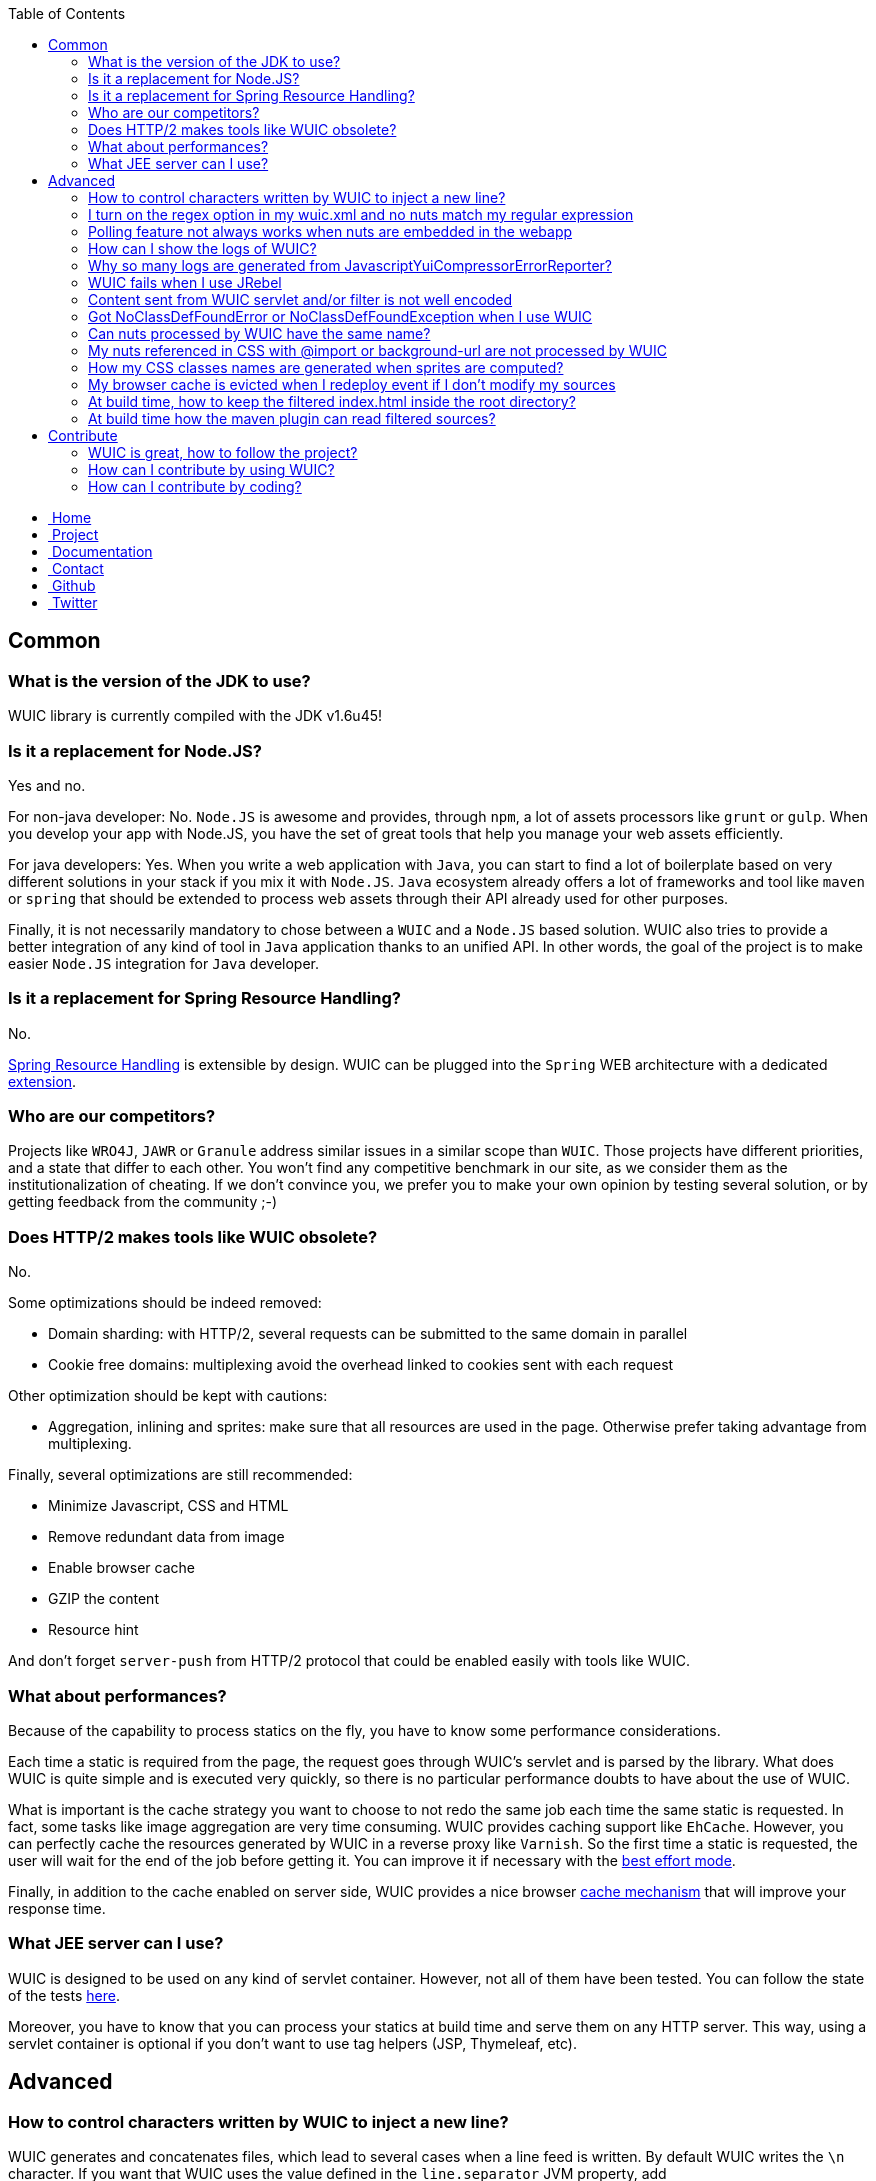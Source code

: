 :toc:

++++
    <!-- styles -->
    <link href="bootstrap/css/bootstrap.css" rel="stylesheet" />
    <link href="wiki-css/theme.css" rel="stylesheet" />
    <link href="bootstrap/css/bootstrap-responsive.css" rel="stylesheet" />
    <link href="font-awesome/css/font-awesome.css" rel="stylesheet" />

    <!-- HTML5 shim, for IE6-8 support of HTML5 elements -->
    <!--[if lt IE 9]>
    <script src="../assets/js/html5shiv.js"></script>
    <![endif]-->

    <!-- Favicon -->
    <link rel="shortcut icon" href="wiki-images/logo/favicon.ico" type="image/x-icon">
    <link rel="icon" href="wiki-images/logo/favicon.ico" type="image/x-icon">

    <div class="masthead">
        <div class="navbar">
            <div class="navbar-inner">
                <div class="container">
                    <ul class="nav" role="navigation">
                        <!-- Logo and slogan -->
                        <li><a href="index.html"><i class="icon-home"></i><span class="hidden-phone">&nbsp;Home</span></a></li>
                        <li><a href="project.html"><i class="icon-star"></i><span class="hidden-phone">&nbsp;Project</span></a></li>
                        <li class="active"><a href="wuic-documentation.html"><i class="icon-book"></i><span class="hidden-phone">&nbsp;Documentation</span></a></li>
                        <li><a href="contact.html"><i class="icon-envelope"></i><span class="hidden-phone">&nbsp;Contact</span></a></li>
                        <li><a href="https://github.com/wuic/wuic" target="_blank" title="Wuic Github"><i class="icon-github"></i><span class="hidden-phone">&nbsp;Github</span></a></li>
                        <li><a href="https://twitter.com/wuic_project" target="_blank"><i class="icon-twitter"></i><span class="hidden-phone">&nbsp;Twitter</span></a></li>
                    </ul>
                </div>
            </div>
        </div><!-- /.navbar -->
    </div>
++++

== Common

=== What is the version of the JDK to use?

WUIC library is currently compiled with the JDK v1.6u45!

=== Is it a replacement for Node.JS?

Yes and no.

For non-java developer: No. `Node.JS` is awesome and provides, through `npm`, a lot of assets processors like `grunt` or `gulp`.
When you develop your app with Node.JS, you have the set of great tools that help you manage your web assets efficiently.

For java developers: Yes.
When you write a web application with `Java`, you can start to find a lot of boilerplate based on very different solutions in your stack if you mix it with `Node.JS`.
`Java` ecosystem already offers a lot of frameworks and tool like `maven` or `spring` that should be extended to process web assets through their API already used for other purposes.

Finally, it is not necessarily mandatory to chose between a `WUIC` and a `Node.JS` based solution.
WUIC also tries to provide a better integration of any kind of tool in `Java` application thanks to an unified API.
In other words, the goal of the project is to make easier `Node.JS` integration for `Java` developer.

=== Is it a replacement for Spring Resource Handling?

No.

http://spring.io/blog/2014/07/24/spring-framework-4-1-handling-static-web-resources[Spring Resource Handling] is extensible by design.
WUIC can be plugged into the `Spring` WEB architecture with a dedicated https://github.com/wuic/wuic-extensions/tree/wuic-0.5.x-snapshot/spring[extension].

=== Who are our competitors?

Projects like `WRO4J`, `JAWR` or `Granule` address similar issues in a similar scope than `WUIC`.
Those projects have different priorities, and a state that differ to each other.
You won't find any competitive benchmark in our site, as we consider them as the institutionalization of cheating.
If we don't convince you, we prefer you to make your own opinion by testing several solution, or by getting feedback from the community ;-)

=== Does HTTP/2 makes tools like WUIC obsolete?

No.

Some optimizations should be indeed removed:

* Domain sharding: with HTTP/2, several requests can be submitted to the same domain in parallel
* Cookie free domains: multiplexing avoid the overhead linked to cookies sent with each request

Other optimization should be kept with cautions:

* Aggregation, inlining and sprites: make sure that all resources are used in the page. Otherwise prefer taking advantage from multiplexing.

Finally, several optimizations are still recommended:

* Minimize Javascript, CSS and HTML
* Remove redundant data from image
* Enable browser cache
* GZIP the content
* Resource hint

And don't forget `server-push` from HTTP/2 protocol that could be enabled easily with tools like WUIC.

=== What about performances?

Because of the capability to process statics on the fly, you have to know some performance considerations.

Each time a static is required from the page, the request goes through WUIC's servlet and is parsed by the library. What does WUIC is quite simple and is executed very quickly, so there is no particular performance doubts to have about the use of WUIC.

What is important is the cache strategy you want to choose to not redo the same job each time the same static is requested.
In fact, some tasks like image aggregation are very time consuming.
WUIC provides caching support like `EhCache`.
However, you can perfectly cache the resources generated by WUIC in a reverse proxy like `Varnish`.
So the first time a static is requested, the user will wait for the end of the job before getting it.
You can improve it if necessary with the link:reference.html#_best_effort[best effort mode].

Finally, in addition to the cache enabled on server side, WUIC provides a nice browser link:reference.html#_cache_mechanism[cache mechanism] that will improve your response time.

=== What JEE server can I use?

WUIC is designed to be used on any kind of servlet container.
However, not all of them have been tested.
You can follow the state of the tests link:reference.html#_supported_server_and_known_issues[here].

Moreover, you have to know that you can process your statics at build time and serve them on any HTTP server.
This way, using a servlet container is optional if you don't want to use tag helpers (JSP, Thymeleaf, etc).

== Advanced

=== How to control characters written by WUIC to inject a new line?

WUIC generates and concatenates files, which lead to several cases when a line feed is written.
By default WUIC writes the `\n` character.
If you want that WUIC uses the value defined in the `line.separator` JVM property, add `wuic.useSystemLineSeparator` as JVM property.

=== I turn on the regex option in my wuic.xml and no nuts match my regular expression

First of all, your regex will always be compiled by the http://docs.oracle.com/javase/6/docs/api/java/util/regex/Pattern.html[Pattern] class in the JAVA API.

However, the JAVA API won't be always used to check if a nut matches or not. In fact, the regular expression support is deeply related to the protocol used by WUIC to access the resources.

* SSH: depends on the command software used on the remote server. If it is /bin/sh, then refer to http://www.linuxmanpages.com/man1/find.1.php[find command]. If it is cmd.exe, refer to http://www.computerhope.com/dirhlp.htm[dir command]. No other command is currently supported.
* HTTP: not supported. Applying a research based on a regular expression is tricky and maybe not possible.
* Others: the http://docs.oracle.com/javase/6/docs/api/java/util/regex/Matcher.html[Matcher] in Java API will be used. Just keep in mind that test excludes the base path you configured for the DAO. For example, if your base path is `/foo/bar`, two files `/foo/image.png` and `/foo/bar/wuic/image.png` exist and your pattern is `.*wuic*.png`, then only `/foo/bar/wuic.png` will match because `/foo/image.png` is outside the base path.

=== Polling feature not always works when nuts are embedded in the webapp

Two different supports of webapp accesses are provided by WUIC: one for exploded war deployment and one for packaged deployment.

WUIC detects transparently when the war file is exploded by the server. In this case, it uses a mechanism which supports polling so update could be detected easily. However, if you deploy a packaged war without exploding it, the ServletContext does not provide real path on the file system so WUIC is not able to find it and to check the last modification date.

Take care of how you deploy your application. We encourage to use polling feature for webapp resources only for cache invalidation during development. In this context, you can use exploded mode on your local server. However, when your to production, you may deploy the packaged war without exploding it to prevent manual modifications and to guarantee the running version. This consideration does not suit the polling philosophy which considers hot redeployment. In that case, you may prefer to perform polling operations on files outside the webapp.

=== How can I show the logs of WUIC?

WUIC uses `SLF4J` as logging facade. You can refer to the `SLF4J` documentation to see how configure logs. Usually, if your log level filter strategy is based on package, keep in mind that all classes of WUIC are under the `com.github.wuic` package.

=== Why so many logs are generated from JavascriptYuiCompressorErrorReporter?

This class is an implementation of an ErrorReporter from `YUICompressor` to see every issues detected by `YUICompressor` when it processes Javascript files. It often detects a lot of warnings and, if you are ok with that, you may want to disable those logs. For instance, in `Log4J`:

[source,xml]
----
<logger name="JavascriptYuiCompressorErrorReporter">
    <level value="OFF" />
</logger>
----

=== WUIC fails when I use JRebel

On startup, WUIC checks the base path for its DAO. By default, disk based DAO will look for the root of your webapp. If you define a target in your rebel.xml that points to the root context path, the servlet context will return a bad location.

Common mistake in `rebel.xml`:

[source,xml]
----
<application>
    <web>
        <link target="/">
            <dir name="/my-project/web/src/main/webapp"></dir>
        </link>
        <link target="/">
            <dir name="/my-project/web/overlays/other"></dir>
        </link>
    </web>
</application>
----

Better:

[source,xml]
----
<application>
    <web>
        <link target="/">
            <dir name="/my-project/web/src/main/webapp"></dir>
        </link>
        <link target="/other">
            <dir name="/my-project/web/overlays/other"></dir>
        </link>
    </web>
</application>
----

=== Content sent from WUIC servlet and/or filter is not well encoded

WUIC uses the `file.encoding` JVM property value when setting charset.
Just specify the character encoding you want WUIC use to the JVM parameters.
For instance, if you use `UTF8`, you may add this:

`-Dfile.encoding=UTF-8`

=== Got NoClassDefFoundError or NoClassDefFoundException when I use WUIC

The problem is certainly related to your dependency management.
You can take a look at our link:design.html#_dependency_management[design decisions].
Keep in mind that:

* You need to explicitly declare the dependencies to `EHCache` and `YUICompressor` if you want to use the engines based on those projects.
* Some protocol supports like `FTP` and `SSH` have a dedicated module in WUIC that you need to add to your `pom.xml`

=== Can nuts processed by WUIC have the same name?

We strongly discourage it.

In fact, we don't guarantee two nuts with the same name won't create an issue, even if they are referenced by different heaps. There's many cases where names could be in conflict:

* happens when you have a nut named `foo.js` and another nut `foo.js` referenced with the `../` notation (so you have something like `../../foo.js`).
* happens when you use sprites because CSS class or Javascript property are formatted and simplified (`/bar/foo1.js` and `/foo/foo2.js` gives `foo_`).
* ...

=== My nuts referenced in CSS with @import or background-url are not processed by WUIC

First of all, WUIC won't process absolute paths because we consider they are not in the same heap as the CSS which is referencing it.
By extension, the key point for relative URL is to know if the path will be reachable by WUIC.
To build the nut with the relative path, WUIC will use the NutDao used to build the nut referencing it.

Imagine you have a CSS 'foo/bar.css' declared in a heap associated to a NutDao configured with the base path `/var/www/statics`.
To reach `bar.css`, WUIC will consider the absolute file path `/var/www/statics/foo/bar.css`.
Now, if an image `img/ref.png` is referenced by `bar.css`, WUIC will consider the absolute path relatively to to `bar.css` file so it will check `/var/www/statics/foo/img/ref.png` file path.

If the computed path does not exists, then WUIC will just log the warning and won't build the nut.

=== How my CSS classes names are generated when sprites are computed?

Naming convention is the same for both CSS and Javascript sprite usage.

In CSS, a class is created while in Javascript, a new property is added to the global constant "WUIC_SPRITE".
Both names corresponds to the concatenation of the heap ID (and not workflow ID), an underscore and the nut name.
For the nut name, the extension and the parent path are previously removed.
Because the allowed name are very constrained for CSS class names and javascript properties, WUIC always replaces any non letter character by an underscore.

For instance, nut `foo/bar/baz/My Image.png` in heap `My Sprite` will result in a CSS class/javascript property named `My_Sprite_My_Image`.

=== My browser cache is evicted when I redeploy event if I don't modify my sources

Several build tools like maven copy the sources to package you webapp and, according to your environment, the last modification timestamp is updated. Since WUIC uses this timestamp to compute an MD5 signature and adds it to the URL of any nut, client cache will be evicted when you deploy a new version of your application. You can configure your DAO to compute the MD5 by digesting file content. This way, the URL won't change when you redeploy your application if the content didn't changed.

[source,xml]
----
   <nut-dao-builder id="myDao" class="FtpNutDaoBuilder">
       <property key="c.g.wuic.dao.contentBasedVersionNumber">true</property>
   </nut-dao-builder>
----

Of course, the drawback is that this operation is slower because the whole content will be read, which increases startup time.

=== At build time, how to keep the filtered index.html inside the root directory?

The maven plugin always generate the files in a subdirectory named with its corresponding hash to evict browser cache when you deploy your statics.
However, the filtered index.html is still served at the root of your server so by default you need to copy it manually, which could be done automatically with maven:

[source,xml]
----
<plugin>
    <groupId>org.codehaus.gmaven</groupId>
    <artifactId>gmaven-plugin</artifactId>
    <dependencies>
        <dependency>
            <groupId>org.codehaus.groovy</groupId>
            <artifactId>groovy-all</artifactId>
            <version>1.8.9</version>
        </dependency>
        <dependency>
            <groupId>org.apache.ant</groupId>
            <artifactId>ant</artifactId>
            <version>1.9.4</version>
        </dependency>
    </dependencies>
    <executions>
        <execution>
            <id>copy-index</id>
            <phase>package</phase>
            <goals>
                <goal>execute</goal>
            </goals>
            <configuration>
                <source>
                    import groovy.io.FileType;
                    new File(pom.basedir, 'target/').eachFileRecurse(FileType.FILES) {
                        if (it.name.equals('index.html')) {
                            new File(pom.basedir, 'target/index.html').text = it.text;
                        }
                    }
                </source>
            </configuration>
        </execution>
    </executions>
</plugin>
----

=== At build time how the maven plugin can read filtered sources?

If you have some sources like javascript files filtered with maven, you need to configure your pom.xml properly to tell the WUIC plugin to read generated sources.

In your `wuic.xml` file, consider the base directory where files are generated:

[source,xml]
----
    <nut-dao-builders>
        <nut-dao-builder type="DiskNutDaoBuilder">
            <properties>
                <property key="c.g.wuic.dao.basePath">target</property>
            </properties>
        </nut-dao-builder>
    </nut-dao-builders>
----

Then, just copy the resources to the target directory and tell the plugin to generated result into target/install directory.

[source,xml]
----
<build>
    <plugins>
        <plugin>
            <artifactId>maven-resources-plugin</artifactId>
            <version>2.6</version>
            <executions>
                <execution>
                    <id>copy-resources</id>
                    <phase>package</phase>
                    <goals>
                        <goal>copy-resources</goal>
                    </goals>
                    <configuration>
                        <outputDirectory>${basedir}/target/${project.build.finalName}/install</outputDirectory>
                        <resources>
                            <resource>
                                <directory>${basedir}/src/main</directory>
                                <excludes>
                                    <exclude>path-of-filtered-sources</exclude>
                                </excludes>
                                <filtering>false</filtering>
                            </resource>
                            <resource>
                                <directory>${basedir}/src/main</directory>
                                <includes>
                                    <include>path-of-filtered-sources</include>
                                </includes>
                                <filtering>true</filtering>
                            </resource>
                        </resources>
                    </configuration>
                </execution>
            </executions>
        </plugin>
        <plugin>
            <groupId>com.github.wuic.plugins</groupId>
            <artifactId>static-helper-maven-plugin</artifactId>
            <version>${wuic-version}</version>
            <executions>
                <execution>
                    <phase>package</phase>
                    <goals>
                        <goal>process</goal>
                    </goals>
                </execution>
            </executions>
            <configuration>
                <xml>src/main/resources/wuic.xml</xml>
                <output>target/install</output>
                <contextPath>webapp-path</contextPath>
            </configuration>
        </plugin>
    </plugins>
<build>
----

== Contribute

=== WUIC is great, how to follow the project?

You can https://twitter.com/wuic_project[follow us on twitter].

We also have https://groups.google.com/forum/#!forum/wuic[a forum].

=== How can I contribute by using WUIC?

Please check our last http://gdrouet.github.io/wuic/project.html#release[release].
Any feedback is welcome. You can use the https://groups.google.com/forum/#!forum/wuic[a forum] or the issue tracker on github.

=== How can I contribute by coding?

We use the nice pull request feature from github.
Please contribute by creating PR on the most recent `snapshot-x.x.x` branch of our repositories.

++++
<!-- javascript
================================================== -->
<!-- Placed at the end of the document so the pages load faster -->
<script src="http://code.jquery.com/jquery-1.10.0.min.js"></script>
<script src="bootstrap/js/bootstrap.js"></script>
<script type="text/javascript">
    (function(i,s,o,g,r,a,m){i['GoogleAnalyticsObject']=r;i[r]=i[r]||function(){
        (i[r].q=i[r].q||[]).push(arguments)},i[r].l=1*new Date();a=s.createElement(o),
            m=s.getElementsByTagName(o)[0];a.async=1;a.src=g;m.parentNode.insertBefore(a,m)
    })(window,document,'script','//www.google-analytics.com/analytics.js','ga');
    ga('create', 'UA-40383819-1', 'github.io');
    ga('send', 'pageview');
</script>
++++
